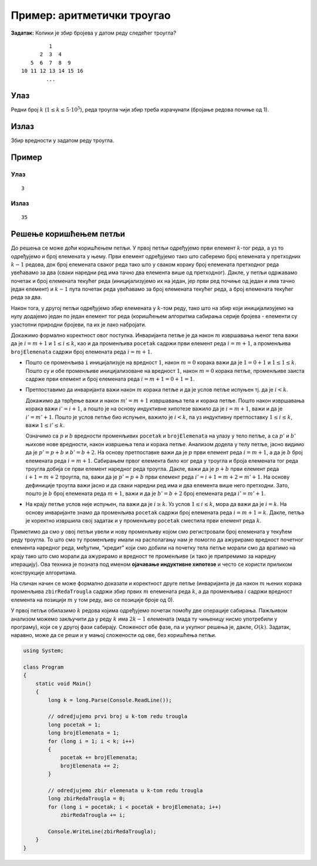 Пример: аритметички троугао
===========================

**Задатак:** Колики је збир бројева у датом реду следећег троугла?

::

            1
         2  3  4
      5  6  7  8  9
   10 11 12 13 14 15 16
           ...

Улаз
----

Редни број :math:`k` (:math:`1 \leq k \leq 5\cdot 10^5`), реда троугла
чији збир треба израчунати (бројање редова почиње од 1).

Излаз
-----

Збир вредности у задатом реду троугла.

Пример
------

Улаз
~~~~

::

   3

Излаз
~~~~~

::

   35

Решење коришћењем петљи
-----------------------

До решења се може доћи коришћењем петљи. У првој петљи одређујемо први
елемент :math:`k`-тог реда, а уз то одређујемо и број елемената у
њему. Први елемент одређујемо тако што саберемо број елемената у
претходних :math:`k-1` редова, док број елемената сваког реда тако што
у сваком кораку број елемената претходног реда увећавамо за два (сваки
наредни ред има тачно два елемента више од претходног). Дакле, у петљи
одржавамо почетак и број елемената текућег реда (иницијализујемо их на
један, јер први ред почиње од један и има тачно један елемент) и
:math:`k-1` пута почетак реда увећавамо за број елемената текућег
реда, а број елемената текућег реда за два.

Након тога, у другој петљи одређујемо збир елемената у :math:`k`-том
реду, тако што на збир који иницијализујемо на нулу додајемо један по
један елемент тог реда (коришћењем алгоритма сабирања серије бројева -
елементи су узастопни природни бројеви, па их је лако набројати.

Докажимо формално коректност овог поступка. Инваријанта петље је да
након :math:`m` извршавања њеног тела важи да је :math:`i = m+1` и
:math:`1 \leq i \leq k`, као и да променљива ``pocetak`` садржи први
елемент реда :math:`i = m+1`, а променљива ``brojElemenata`` садржи број
елемената реда :math:`i = m+1`.

-  Пошто се променљива ``i`` иницијализује на вредност :math:`1`, након
   :math:`m=0` корака важи да је :math:`1 = 0 + 1` и
   :math:`1 \leq 1 \leq k`. Пошто су и обе променљиве иницијализоване на
   вредност :math:`1`, након :math:`m=0` корака петље, променљиве заиста
   садрже први елемент и број елемената реда
   :math:`i = m + 1 = 0+1 = 1`.

-  Претпоставимо да инваријанта важи након :math:`m` корака петље и да
   је услов петље испуњен тј. да је :math:`i < k`.

   Докажимо да тврђење важи и након :math:`m'=m+1` извршавања тела и
   корака петље. Пошто након извршавања корака важи :math:`i' = i+1`, а
   пошто је на основу индуктивне хипотезе важило да је :math:`i = m+1`,
   важи и да је :math:`i' = m'+1`. Пошто је услов петље био испуњен,
   важило је :math:`i < k`, па уз индуктивну претпоставку
   :math:`1 \leq i \leq k`, важи :math:`1 \leq i' \leq k`.

   Означимо са :math:`p` и :math:`b` вредности променљивих ``pocetak`` и
   ``brojElemenata`` на улазу у тело петље, а са :math:`p'` и :math:`b'`
   њихове нове вредности, након извршења тела и корака петље. Анализом
   додела у телу петље, јасно видимо да је :math:`p' = p + b` и
   :math:`b' = b+2`. На основу претпоставке важи да је :math:`p` први
   елемент реда :math:`i=m+1`, а да је :math:`b` број елемената реда
   :math:`i=m+1`. Сабирањем првог елемента било ког реда у троугла и
   броја елемената тог реда троугла добија се први елемент наредног реда
   троугла. Дакле, важи да је :math:`p+b` први елемент реда
   :math:`i+1 = m+2` троугла, па, важи да је :math:`p'=p+b` први елемент
   реда :math:`i' = i+1 = m+2 = m' + 1`. На основу дефиниције троугла
   важи јасно и да сваки наредни ред има и два елемента више него
   претходни. Зато, пошто је :math:`b` број елемената реда :math:`m+1`,
   важи и да је :math:`b' = b+2` број елемената реда :math:`i' = m'+1`.

-  На крају петље услов није испуњен, па важи да је :math:`i \geq k`. Уз
   услов :math:`1 \leq i \leq k`, мора да важи да је :math:`i = k`. На
   основу инваријанте знамо да променљива ``pocetak`` садржи број
   елемената реда :math:`i = m+1 = k`. Дакле, петља је коректно извршила
   свој задатак и у променљиву ``pocetak`` сместила први елемент реда
   :math:`k`.

Приметимо да смо у овој петљи увели и нову променљиву којом смо
регистровали број елемената у текућем реду троугла. То што смо ту
променљиву имали на располагању нам је помогло да ажурирамо вредност
почетног елемента наредног реда, међутим, “кредит” који смо добили на
почетку тела петље морали смо да вратимо на крају тако што смо морали да
ажурирамо и вредност те променљиве (и тако је припремимо за наредну
итерацију). Ова техника је позната под именом **ојачавање индуктивне
хипотезе** и често се користи приликом конструкције алгоритама.

На сличан начин се може формално доказати и коректност друге петље
(инваријанта је да након :math:`m` њених корака променљива
``zbirRedaTrougla`` садржи збир првих :math:`m` елемената реда
:math:`k`, а да променљива :math:`i` садржи вредност елемента на
позицији :math:`m` у том реду, ако се позиције броје од 0).

У првој петљи обилазимо :math:`k` редова којима одређујемо почетак
помоћу две операције сабирања. Пажљивом анализом можемо закључити да у
реду :math:`k` има :math:`2k-1` елемената (мада ту чињеницу нисмо
употребили у програму), који се у другој фази сабирају. Сложеност обе
фазе, па и укупног решења је, дакле, :math:`O(k)`. Задатак, наравно,
може да се реши и у мањој сложености од ове, без коришћења петљи.

.. code:: csharp

   using System;
    
   class Program
   {
       static void Main()
       {
           long k = long.Parse(Console.ReadLine());
    
           // odredjujemo prvi broj u k-tom redu trougla 
           long pocetak = 1;
           long brojElemenata = 1;
           for (long i = 1; i < k; i++)
           {
               pocetak += brojElemenata;
               brojElemenata += 2;
           }
    
           // odredjujemo zbir elemenata u k-tom redu trougla
           long zbirRedaTrougla = 0;
           for (long i = pocetak; i < pocetak + brojElemenata; i++)
               zbirRedaTrougla += i;
           
           Console.WriteLine(zbirRedaTrougla);
       }
   }
